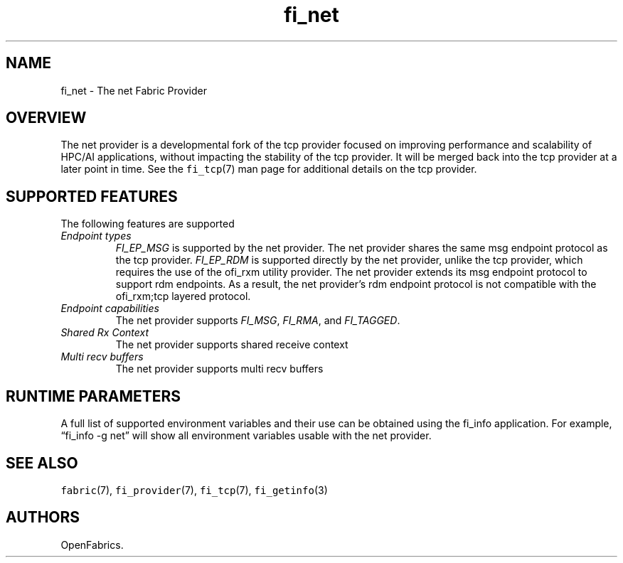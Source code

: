 .\" Automatically generated by Pandoc 2.5
.\"
.TH "fi_net" "7" "2022\-09\-09" "Libfabric Programmer\[cq]s Manual" "#VERSION#"
.hy
.SH NAME
.PP
fi_net \- The net Fabric Provider
.SH OVERVIEW
.PP
The net provider is a developmental fork of the tcp provider focused on
improving performance and scalability of HPC/AI applications, without
impacting the stability of the tcp provider.
It will be merged back into the tcp provider at a later point in time.
See the \f[C]fi_tcp\f[R](7) man page for additional details on the tcp
provider.
.SH SUPPORTED FEATURES
.PP
The following features are supported
.TP
.B \f[I]Endpoint types\f[R]
\f[I]FI_EP_MSG\f[R] is supported by the net provider.
The net provider shares the same msg endpoint protocol as the tcp
provider.
\f[I]FI_EP_RDM\f[R] is supported directly by the net provider, unlike
the tcp provider, which requires the use of the ofi_rxm utility
provider.
The net provider extends its msg endpoint protocol to support rdm
endpoints.
As a result, the net provider\[cq]s rdm endpoint protocol is not
compatible with the ofi_rxm;tcp layered protocol.
.TP
.B \f[I]Endpoint capabilities\f[R]
The net provider supports \f[I]FI_MSG\f[R], \f[I]FI_RMA\f[R], and
\f[I]FI_TAGGED\f[R].
.TP
.B \f[I]Shared Rx Context\f[R]
The net provider supports shared receive context
.TP
.B \f[I]Multi recv buffers\f[R]
The net provider supports multi recv buffers
.SH RUNTIME PARAMETERS
.PP
A full list of supported environment variables and their use can be
obtained using the fi_info application.
For example, \[lq]fi_info \-g net\[rq] will show all environment
variables usable with the net provider.
.SH SEE ALSO
.PP
\f[C]fabric\f[R](7), \f[C]fi_provider\f[R](7), \f[C]fi_tcp\f[R](7),
\f[C]fi_getinfo\f[R](3)
.SH AUTHORS
OpenFabrics.
